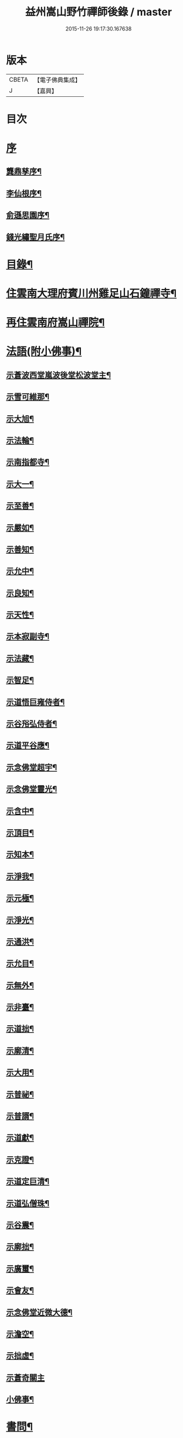 #+TITLE: 益州嵩山野竹禪師後錄 / master
#+DATE: 2015-11-26 19:17:30.167638
* 版本
 |     CBETA|【電子佛典集成】|
 |         J|【嘉興】    |

* 目次
* [[file:KR6q0466_001.txt::001-0423a1][序]]
** [[file:KR6q0466_001.txt::001-0423a2][龔鼎孳序¶]]
** [[file:KR6q0466_001.txt::0423c2][李仙根序¶]]
** [[file:KR6q0466_001.txt::0424a12][俞遜思園序¶]]
** [[file:KR6q0466_001.txt::0424b22][錢光繡聖月氏序¶]]
* [[file:KR6q0466_001.txt::0425a2][目錄¶]]
* [[file:KR6q0466_001.txt::0425b4][住雲南大理府賓川州雞足山石鐘禪寺¶]]
* [[file:KR6q0466_003.txt::003-0434c4][再住雲南府嵩山禪院¶]]
* [[file:KR6q0466_004.txt::004-0439b4][法語(附小佛事)¶]]
** [[file:KR6q0466_004.txt::004-0439b5][示蒼波西堂嵐波後堂松波堂主¶]]
** [[file:KR6q0466_004.txt::004-0439b22][示雪可維那¶]]
** [[file:KR6q0466_004.txt::0439c5][示大旭¶]]
** [[file:KR6q0466_004.txt::0439c13][示法輪¶]]
** [[file:KR6q0466_004.txt::0439c22][示南指都寺¶]]
** [[file:KR6q0466_004.txt::0440a2][示大一¶]]
** [[file:KR6q0466_004.txt::0440a11][示至善¶]]
** [[file:KR6q0466_004.txt::0440a19][示嚴如¶]]
** [[file:KR6q0466_004.txt::0440a28][示善知¶]]
** [[file:KR6q0466_004.txt::0440b7][示允中¶]]
** [[file:KR6q0466_004.txt::0440b14][示良知¶]]
** [[file:KR6q0466_004.txt::0440b26][示天性¶]]
** [[file:KR6q0466_004.txt::0440c6][示本寂副寺¶]]
** [[file:KR6q0466_004.txt::0440c16][示法藏¶]]
** [[file:KR6q0466_004.txt::0440c30][示智足¶]]
** [[file:KR6q0466_004.txt::0441a14][示道悟巨雍侍者¶]]
** [[file:KR6q0466_004.txt::0441a27][示谷谸弘侍者¶]]
** [[file:KR6q0466_004.txt::0441b7][示道平谷應¶]]
** [[file:KR6q0466_004.txt::0441b17][示念佛堂超宇¶]]
** [[file:KR6q0466_004.txt::0441b24][示念佛堂靈光¶]]
** [[file:KR6q0466_004.txt::0441c2][示含中¶]]
** [[file:KR6q0466_004.txt::0441c13][示頂目¶]]
** [[file:KR6q0466_004.txt::0441c22][示知本¶]]
** [[file:KR6q0466_004.txt::0442a2][示淨我¶]]
** [[file:KR6q0466_004.txt::0442a13][示元極¶]]
** [[file:KR6q0466_004.txt::0442a23][示淨光¶]]
** [[file:KR6q0466_004.txt::0442b3][示通洪¶]]
** [[file:KR6q0466_004.txt::0442b12][示允目¶]]
** [[file:KR6q0466_004.txt::0442b21][示無外¶]]
** [[file:KR6q0466_004.txt::0442b29][示非臺¶]]
** [[file:KR6q0466_004.txt::0442c8][示道拙¶]]
** [[file:KR6q0466_004.txt::0442c18][示廓清¶]]
** [[file:KR6q0466_004.txt::0442c25][示大用¶]]
** [[file:KR6q0466_004.txt::0443a2][示普祕¶]]
** [[file:KR6q0466_004.txt::0443a9][示普諝¶]]
** [[file:KR6q0466_004.txt::0443a18][示道獻¶]]
** [[file:KR6q0466_004.txt::0443a26][示克證¶]]
** [[file:KR6q0466_004.txt::0443b6][示道定巨清¶]]
** [[file:KR6q0466_004.txt::0443b15][示道弘僧珠¶]]
** [[file:KR6q0466_004.txt::0443b21][示谷震¶]]
** [[file:KR6q0466_004.txt::0443b30][示廓拙¶]]
** [[file:KR6q0466_004.txt::0443c9][示廣璽¶]]
** [[file:KR6q0466_004.txt::0443c16][示會友¶]]
** [[file:KR6q0466_004.txt::0443c26][示念佛堂近微大德¶]]
** [[file:KR6q0466_004.txt::0444a15][示澹空¶]]
** [[file:KR6q0466_004.txt::0444a24][示拙虛¶]]
** [[file:KR6q0466_004.txt::0444a30][示蒼奇關主]]
** [[file:KR6q0466_004.txt::0444b8][小佛事¶]]
* [[file:KR6q0466_005.txt::005-0444c4][書問¶]]
** [[file:KR6q0466_005.txt::005-0444c5][復江川令張公耕煙居士¶]]
** [[file:KR6q0466_005.txt::005-0444c25][復雞山石鐘慧融主人¶]]
** [[file:KR6q0466_005.txt::0445a7][復平江法華澧伯和尚¶]]
** [[file:KR6q0466_005.txt::0445a30][復鶴慶眾居士]]
** [[file:KR6q0466_005.txt::0445b11][與劉太史¶]]
** [[file:KR6q0466_005.txt::0445b19][寄省中眾護法檀越¶]]
** [[file:KR6q0466_005.txt::0445c4][寄楚雄參戎李檀越¶]]
** [[file:KR6q0466_005.txt::0445c14][寄賓川衛使君¶]]
** [[file:KR6q0466_005.txt::0445c24][寄何護法¶]]
** [[file:KR6q0466_005.txt::0446a2][答洱海眾護法¶]]
** [[file:KR6q0466_005.txt::0446a13][寄彭護法¶]]
** [[file:KR6q0466_005.txt::0446a20][寄宗人府經歷而足許居士¶]]
** [[file:KR6q0466_005.txt::0446a30][答衛府祖護阿哥]]
** [[file:KR6q0466_005.txt::0446b8][寄會城眾護法¶]]
** [[file:KR6q0466_005.txt::0446b15][寄祁鎮臺¶]]
** [[file:KR6q0466_005.txt::0446b23][寄洱海眾護法¶]]
** [[file:KR6q0466_005.txt::0446b30][答劉粹吾並眾居士¶]]
** [[file:KR6q0466_005.txt::0446c9][答饒玉章居士¶]]
** [[file:KR6q0466_005.txt::0446c16][與鶴慶眾居士¶]]
** [[file:KR6q0466_005.txt::0446c23][與嵩山諸子¶]]
** [[file:KR6q0466_005.txt::0447a8][復洱海衛總戎¶]]
** [[file:KR6q0466_005.txt::0447a14][與蒼舌知客¶]]
** [[file:KR6q0466_005.txt::0447a24][與報國雲夢願孫¶]]
** [[file:KR6q0466_005.txt::0447b3][上蘇州三際寺磚老和尚¶]]
** [[file:KR6q0466_005.txt::0447c5][與文遠監院¶]]
** [[file:KR6q0466_005.txt::0447c15][與兜率不磷堅長老¶]]
** [[file:KR6q0466_005.txt::0447c25][與銅仁端居嵩石兩和尚¶]]
** [[file:KR6q0466_005.txt::0448a3][復梅熟和尚¶]]
** [[file:KR6q0466_005.txt::0448a13][與平越圓覺誠明符姪禪師¶]]
* [[file:KR6q0466_005.txt::0448a23][記¶]]
* [[file:KR6q0466_006.txt::006-0449a4][歷代祖圖真贊¶]]
** [[file:KR6q0466_006.txt::006-0449a5][始祖釋迦牟尼佛¶]]
** [[file:KR6q0466_006.txt::006-0449a10][第一世摩訶迦葉尊者¶]]
** [[file:KR6q0466_006.txt::006-0449a14][第二世阿難陀尊者¶]]
** [[file:KR6q0466_006.txt::006-0449a19][第三世商那和修尊者¶]]
** [[file:KR6q0466_006.txt::006-0449a23][第四世優婆鞠多尊者¶]]
** [[file:KR6q0466_006.txt::006-0449a27][第五世提多迦尊者¶]]
** [[file:KR6q0466_006.txt::006-0449a30][第六世彌遮迦尊者]]
** [[file:KR6q0466_006.txt::0449b5][第七世婆須蜜尊者¶]]
** [[file:KR6q0466_006.txt::0449b9][第八世佛陀難提尊者¶]]
** [[file:KR6q0466_006.txt::0449b13][第九世伏馱密多尊者¶]]
** [[file:KR6q0466_006.txt::0449b17][第十世脅尊者¶]]
** [[file:KR6q0466_006.txt::0449b21][第十一世富那夜舍尊者¶]]
** [[file:KR6q0466_006.txt::0449b25][第十二世馬鳴大士¶]]
** [[file:KR6q0466_006.txt::0449b29][第十三世迦毗摩羅尊者¶]]
** [[file:KR6q0466_006.txt::0449c2][第十四世龍樹尊者¶]]
** [[file:KR6q0466_006.txt::0449c7][第十五世迦那提婆尊者¶]]
** [[file:KR6q0466_006.txt::0449c11][第十六世羅睺羅多尊者¶]]
** [[file:KR6q0466_006.txt::0449c15][第十七世僧伽難提尊者¶]]
** [[file:KR6q0466_006.txt::0449c19][第十八世伽邪舍多尊者¶]]
** [[file:KR6q0466_006.txt::0449c23][第十九世鳩摩羅多尊者¶]]
** [[file:KR6q0466_006.txt::0449c27][第二十世闍夜多尊者¶]]
** [[file:KR6q0466_006.txt::0449c30][第二十一世婆修盤頭尊者]]
** [[file:KR6q0466_006.txt::0450a5][第二十二世摩拏羅尊者¶]]
** [[file:KR6q0466_006.txt::0450a9][第二十三世鶴勒那尊者¶]]
** [[file:KR6q0466_006.txt::0450a13][第二十四世師子尊者¶]]
** [[file:KR6q0466_006.txt::0450a17][第二十五世婆舍斯多尊者¶]]
** [[file:KR6q0466_006.txt::0450a22][第二十六世不如蜜多尊者¶]]
** [[file:KR6q0466_006.txt::0450a26][第二十七世般若多羅尊者¶]]
** [[file:KR6q0466_006.txt::0450a30][第二十八世菩提達摩尊者¶]]
** [[file:KR6q0466_006.txt::0450b5][第二十九世慧可大師¶]]
** [[file:KR6q0466_006.txt::0450b9][第三十世僧粲大師¶]]
** [[file:KR6q0466_006.txt::0450b13][第三十一世道信大師¶]]
** [[file:KR6q0466_006.txt::0450b17][第三十二世弘忍大師¶]]
** [[file:KR6q0466_006.txt::0450b22][第三十三世慧能大師¶]]
** [[file:KR6q0466_006.txt::0450b26][第三十四世南岳褱讓和尚¶]]
** [[file:KR6q0466_006.txt::0450b30][第三十五世馬祖道一和尚¶]]
** [[file:KR6q0466_006.txt::0450c4][第三十六世百丈褱海和尚¶]]
** [[file:KR6q0466_006.txt::0450c8][第三十七世黃檗希運和尚¶]]
** [[file:KR6q0466_006.txt::0450c12][第三十八世臨濟義玄和尚¶]]
** [[file:KR6q0466_006.txt::0450c17][第三十九世興化存獎和尚¶]]
** [[file:KR6q0466_006.txt::0450c21][第四十世南院慧顆和尚¶]]
** [[file:KR6q0466_006.txt::0450c25][第四十一世風穴延沼和尚¶]]
** [[file:KR6q0466_006.txt::0450c29][第四十二世首山省念和尚¶]]
** [[file:KR6q0466_006.txt::0451a3][第四十三世汾陽善昭和尚¶]]
** [[file:KR6q0466_006.txt::0451a8][第四十四世石霜楚圜和尚¶]]
** [[file:KR6q0466_006.txt::0451a13][第四十五世楊岐方會和尚¶]]
** [[file:KR6q0466_006.txt::0451a17][第四十六世白雲守端和尚¶]]
** [[file:KR6q0466_006.txt::0451a21][第四十七世五祖法演和尚¶]]
** [[file:KR6q0466_006.txt::0451a26][第四十八世昭覺克勤和尚¶]]
** [[file:KR6q0466_006.txt::0451a30][第四十九世虎丘紹隆和尚]]
** [[file:KR6q0466_006.txt::0451b6][第五十世天童曇華和尚¶]]
** [[file:KR6q0466_006.txt::0451b10][第五十一世天童咸傑和尚¶]]
** [[file:KR6q0466_006.txt::0451b15][第五十二世臥龍祖先和尚¶]]
** [[file:KR6q0466_006.txt::0451b19][第五十三世徑山師範和尚¶]]
** [[file:KR6q0466_006.txt::0451b24][第五十四世仰山祖欽和尚¶]]
** [[file:KR6q0466_006.txt::0451b28][第五十五世高峰原玅和尚¶]]
** [[file:KR6q0466_006.txt::0451c2][第五十六世中峰明本和尚¶]]
** [[file:KR6q0466_006.txt::0451c7][第五十七世千嵒元長和尚¶]]
** [[file:KR6q0466_006.txt::0451c12][第五十八世萬峰時蔚和尚¶]]
** [[file:KR6q0466_006.txt::0451c16][第五十九世寶藏普持和尚¶]]
** [[file:KR6q0466_006.txt::0451c20][第六十世東明慧旵和尚¶]]
** [[file:KR6q0466_006.txt::0451c24][第六十一世海舟永慈和尚¶]]
** [[file:KR6q0466_006.txt::0451c30][第六十二世寶峰智瑄和尚¶]]
** [[file:KR6q0466_006.txt::0452a4][第六十三世天奇本瑞和尚¶]]
** [[file:KR6q0466_006.txt::0452a8][第六十四世無聞明聰和尚¶]]
** [[file:KR6q0466_006.txt::0452a12][第六十五世月心德寶和尚¶]]
** [[file:KR6q0466_006.txt::0452a17][第六十六世龍池正傳和尚¶]]
** [[file:KR6q0466_006.txt::0452a21][第六十七世天童圜悟和尚¶]]
** [[file:KR6q0466_006.txt::0452a25][第六十八世浮石通賢和尚¶]]
** [[file:KR6q0466_006.txt::0452a29][第六十九世山暉完璧和尚¶]]
** [[file:KR6q0466_006.txt::0452b4][憍陳如尊者¶]]
** [[file:KR6q0466_006.txt::0452b8][千歲寶掌和尚¶]]
** [[file:KR6q0466_006.txt::0452b13][寶誌公和尚¶]]
** [[file:KR6q0466_006.txt::0452b17][天台智者大師¶]]
** [[file:KR6q0466_006.txt::0452b21][寒山大師¶]]
** [[file:KR6q0466_006.txt::0452b25][拾得大師¶]]
** [[file:KR6q0466_006.txt::0452b29][明州布袋和尚¶]]
** [[file:KR6q0466_006.txt::0452c3][佛圖澄禪師¶]]
** [[file:KR6q0466_006.txt::0452c7][東林惠遠禪師¶]]
** [[file:KR6q0466_006.txt::0452c12][永嘉真覺禪師¶]]
** [[file:KR6q0466_006.txt::0452c15][南山宣律大師¶]]
** [[file:KR6q0466_006.txt::0452c19][圭峰宗密禪師¶]]
** [[file:KR6q0466_006.txt::0452c23][唐一行禪師¶]]
** [[file:KR6q0466_006.txt::0452c28][康居尊者¶]]
** [[file:KR6q0466_006.txt::0453a2][國一欽禪師¶]]
** [[file:KR6q0466_006.txt::0453a6][青原思禪師¶]]
** [[file:KR6q0466_006.txt::0453a10][三藏玄奘法師¶]]
** [[file:KR6q0466_006.txt::0453a17][南泉普願禪師¶]]
** [[file:KR6q0466_006.txt::0453a22][趙州從諗禪師¶]]
** [[file:KR6q0466_006.txt::0453a26][巖頭奯禪師¶]]
** [[file:KR6q0466_006.txt::0453a30][雪峰存禪師¶]]
** [[file:KR6q0466_006.txt::0453b4][雪竇顯禪師¶]]
** [[file:KR6q0466_006.txt::0453b8][溈山祐禪師¶]]
** [[file:KR6q0466_006.txt::0453b12][仰山寂禪師¶]]
** [[file:KR6q0466_006.txt::0453b17][洞山介禪師¶]]
** [[file:KR6q0466_006.txt::0453b21][曹山寂禪師¶]]
** [[file:KR6q0466_006.txt::0453b25][雲門偃禪師¶]]
** [[file:KR6q0466_006.txt::0453b29][法眼益禪師¶]]
** [[file:KR6q0466_006.txt::0453c4][大慧杲禪師¶]]
** [[file:KR6q0466_006.txt::0453c8][永明壽禪師¶]]
** [[file:KR6q0466_006.txt::0453c13][達觀紫柏大師¶]]
** [[file:KR6q0466_006.txt::0453c16][憨山清大師¶]]
** [[file:KR6q0466_006.txt::0453c20][蓮池宏大師¶]]
** [[file:KR6q0466_006.txt::0453c24][雪嶠信禪師¶]]
** [[file:KR6q0466_006.txt::0453c28][破山明禪師¶]]
** [[file:KR6q0466_006.txt::0454a3][天童悟老人¶]]
** [[file:KR6q0466_006.txt::0454a10][浮石老人¶]]
** [[file:KR6q0466_006.txt::0454a19][山暉老人¶]]
** [[file:KR6q0466_006.txt::0454b4][印文禪師¶]]
** [[file:KR6q0466_006.txt::0454b9][石鐘耆宿普足字德周八十三徒廣(叡智)請贊¶]]
* [[file:KR6q0466_007.txt::007-0454c4][雜偈¶]]
** [[file:KR6q0466_007.txt::007-0454c5][示徹元張居士¶]]
** [[file:KR6q0466_007.txt::007-0454c8][示徹龐黃道婆¶]]
** [[file:KR6q0466_007.txt::007-0454c11][示徹淵劉居士¶]]
** [[file:KR6q0466_007.txt::007-0454c14][示徹海梅居士¶]]
** [[file:KR6q0466_007.txt::007-0454c17][示宗冰李居士¶]]
** [[file:KR6q0466_007.txt::007-0454c20][示徹海劉居士¶]]
** [[file:KR6q0466_007.txt::007-0454c23][示徹雪廖居士¶]]
** [[file:KR6q0466_007.txt::007-0454c26][示宗旨楊居士¶]]
** [[file:KR6q0466_007.txt::007-0454c29][示徹達王居士¶]]
** [[file:KR6q0466_007.txt::0455a2][示徹義黃居士¶]]
** [[file:KR6q0466_007.txt::0455a5][示徹旨王居士¶]]
** [[file:KR6q0466_007.txt::0455a8][示徹玄李居士¶]]
** [[file:KR6q0466_007.txt::0455a11][示徹教李居士¶]]
** [[file:KR6q0466_007.txt::0455a14][示虛碧李居士¶]]
** [[file:KR6q0466_007.txt::0455a17][示宗真李善人¶]]
** [[file:KR6q0466_007.txt::0455a20][口占¶]]
** [[file:KR6q0466_007.txt::0455a22][寄雞足良因禪人¶]]
** [[file:KR6q0466_007.txt::0455a24][示葉榆道邕行者¶]]
** [[file:KR6q0466_007.txt::0455a26][辛亥春見好事者¶]]
** [[file:KR6q0466_007.txt::0455b3][碧雲寺¶]]
** [[file:KR6q0466_007.txt::0455b5][賦得白鷺鷥¶]]
** [[file:KR6q0466_007.txt::0455b7][九月桃花勝放¶]]
** [[file:KR6q0466_007.txt::0455b9][青平¶]]
** [[file:KR6q0466_007.txt::0455b12][祿脿¶]]
** [[file:KR6q0466_007.txt::0455b17][白邑村¶]]
** [[file:KR6q0466_007.txt::0455b20][鴉關¶]]
** [[file:KR6q0466_007.txt::0455b23][獅口¶]]
** [[file:KR6q0466_007.txt::0455b26][楊老¶]]
** [[file:KR6q0466_007.txt::0455b29][懷古¶]]
** [[file:KR6q0466_007.txt::0455c2][淨蓮菴¶]]
** [[file:KR6q0466_007.txt::0455c5][響水¶]]
** [[file:KR6q0466_007.txt::0455c8][碧山茶花¶]]
** [[file:KR6q0466_007.txt::0455c11][雙門¶]]
** [[file:KR6q0466_007.txt::0455c14][趙普關¶]]
** [[file:KR6q0466_007.txt::0455c17][早發廣通¶]]
** [[file:KR6q0466_007.txt::0455c20][望鹿城¶]]
** [[file:KR6q0466_007.txt::0455c23][石人¶]]
** [[file:KR6q0466_007.txt::0455c26][仙人骨¶]]
** [[file:KR6q0466_007.txt::0455c29][石鼓城¶]]
** [[file:KR6q0466_007.txt::0456a2][白雲寺¶]]
** [[file:KR6q0466_007.txt::0456a5][沙橋¶]]
** [[file:KR6q0466_007.txt::0456a8][煉象¶]]
** [[file:KR6q0466_007.txt::0456a11][武英關¶]]
** [[file:KR6q0466_007.txt::0456a14][緣蘿泉¶]]
** [[file:KR6q0466_007.txt::0456a17][望蒼山¶]]
** [[file:KR6q0466_007.txt::0456a20][小雲南¶]]
** [[file:KR6q0466_007.txt::0456a23][弔楊聞谷居士¶]]
** [[file:KR6q0466_007.txt::0456a26][郭居士¶]]
** [[file:KR6q0466_007.txt::0456a29][贈道者¶]]
** [[file:KR6q0466_007.txt::0456b2][望九頂¶]]
** [[file:KR6q0466_007.txt::0456b5][晚過賓陽張州牧別業¶]]
** [[file:KR6q0466_007.txt::0456b8][金牛山經煉洞贈白雲居主僧¶]]
** [[file:KR6q0466_007.txt::0456b11][拈華寺贈德解¶]]
** [[file:KR6q0466_007.txt::0456b16][夜雪¶]]
** [[file:KR6q0466_007.txt::0456b19][蘆花澗望靈峰¶]]
** [[file:KR6q0466_007.txt::0456b22][雞山八景¶]]
*** [[file:KR6q0466_007.txt::0456b23][天柱佛光¶]]
*** [[file:KR6q0466_007.txt::0456b26][華首晴雷¶]]
*** [[file:KR6q0466_007.txt::0456b29][蒼山積雪¶]]
*** [[file:KR6q0466_007.txt::0456c2][洱海回嵐¶]]
*** [[file:KR6q0466_007.txt::0456c5][塔院秋月¶]]
*** [[file:KR6q0466_007.txt::0456c8][萬壑松濤¶]]
*** [[file:KR6q0466_007.txt::0456c11][瀑布穿雲¶]]
*** [[file:KR6q0466_007.txt::0456c14][重崖返照¶]]
** [[file:KR6q0466_007.txt::0456c17][華首門¶]]
** [[file:KR6q0466_007.txt::0456c20][示非緣肖善人¶]]
** [[file:KR6q0466_007.txt::0456c23][示宗理鄭善人¶]]
** [[file:KR6q0466_007.txt::0456c26][許使君見過不遇即原韻答之¶]]
** [[file:KR6q0466_007.txt::0456c30][寄松語]]
** [[file:KR6q0466_007.txt::0457a4][壽玉章饒居士¶]]
** [[file:KR6q0466_007.txt::0457a7][代天童化主巨唯兄化米¶]]
** [[file:KR6q0466_007.txt::0457a10][己酉冬觀王出獵王宗語居士索書¶]]
** [[file:KR6q0466_007.txt::0457a13][過關嶺¶]]
** [[file:KR6q0466_007.txt::0457a16][冬日示守真宋居士¶]]
** [[file:KR6q0466_007.txt::0457a19][示三學¶]]
** [[file:KR6q0466_007.txt::0457a22][示宗語王居士¶]]
** [[file:KR6q0466_007.txt::0457a25][寄張邑侯耕煙老居士¶]]
** [[file:KR6q0466_007.txt::0457a28][贈密化¶]]
** [[file:KR6q0466_007.txt::0457a30][贈嵐波]]
** [[file:KR6q0466_007.txt::0457b4][答獅子林怡宇¶]]
** [[file:KR6q0466_007.txt::0457b7][贈大智菴覺仁¶]]
** [[file:KR6q0466_007.txt::0457b10][偶成¶]]
** [[file:KR6q0466_007.txt::0457b15][寄酬雞山石鐘嵐波¶]]
** [[file:KR6q0466_007.txt::0457b18][贈本寂副寺¶]]
** [[file:KR6q0466_007.txt::0457b21][贈嵐波首座¶]]
** [[file:KR6q0466_007.txt::0457b24][贈松波堂主¶]]
** [[file:KR6q0466_007.txt::0457b27][贈蒼波首座¶]]
** [[file:KR6q0466_007.txt::0457b30][贈良因監院¶]]
** [[file:KR6q0466_007.txt::0457c3][春日同友登大士閣似一心¶]]
** [[file:KR6q0466_007.txt::0457c6][答寂光寺深修¶]]
** [[file:KR6q0466_007.txt::0457c9][答御凡¶]]
** [[file:KR6q0466_007.txt::0457c12][題白雲居天池¶]]
** [[file:KR6q0466_007.txt::0457c15][寄松波主人¶]]
** [[file:KR6q0466_007.txt::0457c18][答雞山大眾¶]]
** [[file:KR6q0466_007.txt::0457c21][送大旭¶]]
** [[file:KR6q0466_007.txt::0457c24][示宗本葛善人¶]]
** [[file:KR6q0466_007.txt::0457c27][示童子¶]]
** [[file:KR6q0466_007.txt::0457c30][示雲蹤雷居士¶]]
** [[file:KR6q0466_007.txt::0458a3][示趙善人¶]]
** [[file:KR6q0466_007.txt::0458a6][示知幻善人¶]]
** [[file:KR6q0466_007.txt::0458a9][訊圓通貫一禪師病¶]]
** [[file:KR6q0466_007.txt::0458a12][春日答楚雄許別駕¶]]
** [[file:KR6q0466_007.txt::0458a15][示宗鏡刁居士¶]]
** [[file:KR6q0466_007.txt::0458a18][贈存之張居士¶]]
** [[file:KR6q0466_007.txt::0458a21][寄蒼舌道者¶]]
** [[file:KR6q0466_007.txt::0458a24][送蒼舌知客吳門代省¶]]
** [[file:KR6q0466_007.txt::0458a29][贈宗鏡羅太極居士¶]]
** [[file:KR6q0466_007.txt::0458b2][寄雲夢法孫¶]]
** [[file:KR6q0466_007.txt::0458b5][尋玄鑑遺蹟示釗侍者¶]]
** [[file:KR6q0466_007.txt::0458b8][贈昌侍者¶]]
** [[file:KR6q0466_007.txt::0458b11][送戴綸之還句容¶]]
** [[file:KR6q0466_007.txt::0458b14][中秋對月分韻得花字¶]]
** [[file:KR6q0466_007.txt::0458b17][與蹇文山居士¶]]
** [[file:KR6q0466_007.txt::0458b20][贈江陵鱗長馮居士¶]]
** [[file:KR6q0466_007.txt::0458b23][辛亥六月大水紀事¶]]
** [[file:KR6q0466_007.txt::0458b26][贈宗孝閻居士¶]]
** [[file:KR6q0466_007.txt::0458c2][薦董護法鐘翁¶]]
** [[file:KR6q0466_007.txt::0458c5][弔沈總戎¶]]
** [[file:KR6q0466_007.txt::0458c8][薦胡門姚氏¶]]
** [[file:KR6q0466_007.txt::0458c11][中秋謾興¶]]
** [[file:KR6q0466_007.txt::0458c14][把盞問月¶]]
** [[file:KR6q0466_007.txt::0458c17][喬松棲鶴¶]]
** [[file:KR6q0466_007.txt::0458c20][思親¶]]
** [[file:KR6q0466_007.txt::0458c23][苦雨¶]]
** [[file:KR6q0466_007.txt::0458c26][蟬鳴樹底¶]]
** [[file:KR6q0466_007.txt::0458c29][疏竹吟風¶]]
** [[file:KR6q0466_007.txt::0459a2][聽上方梵唄¶]]
** [[file:KR6q0466_007.txt::0459a5][池成月自來¶]]
** [[file:KR6q0466_007.txt::0459a8][雁行¶]]
** [[file:KR6q0466_007.txt::0459a11][玉梅¶]]
** [[file:KR6q0466_007.txt::0459a14][壁上梅花¶]]
** [[file:KR6q0466_007.txt::0459a17][看菊¶]]
** [[file:KR6q0466_007.txt::0459a20][步月¶]]
** [[file:KR6q0466_007.txt::0459a23][嵩山晚眺¶]]
** [[file:KR6q0466_007.txt::0459a26][聽琴¶]]
** [[file:KR6q0466_007.txt::0459a29][洞庭秋月¶]]
** [[file:KR6q0466_007.txt::0459b2][昆明八景¶]]
*** [[file:KR6q0466_007.txt::0459b3][昆池夜月¶]]
*** [[file:KR6q0466_007.txt::0459b6][商山樵唱¶]]
*** [[file:KR6q0466_007.txt::0459b9][金馬朝暉¶]]
*** [[file:KR6q0466_007.txt::0459b12][碧雞秋色¶]]
*** [[file:KR6q0466_007.txt::0459b15][雲津夜市¶]]
*** [[file:KR6q0466_007.txt::0459b18][官渡漁燈¶]]
*** [[file:KR6q0466_007.txt::0459b21][螺峰疊翠¶]]
*** [[file:KR6q0466_007.txt::0459b24][龍池躍金¶]]
** [[file:KR6q0466_007.txt::0459b27][洞庭山月¶]]
** [[file:KR6q0466_007.txt::0459b30][望華山¶]]
** [[file:KR6q0466_007.txt::0459c3][禮千佛名經示眾¶]]
** [[file:KR6q0466_008.txt::008-0460a5][贈千翁王總戎¶]]
** [[file:KR6q0466_008.txt::008-0460a8][己酉秋送王公北上¶]]
** [[file:KR6q0466_008.txt::008-0460a11][昔升菴公謫滇…¶]]
** [[file:KR6q0466_008.txt::008-0460a15][示化一堅冰二知客兼示夢周¶]]
** [[file:KR6q0466_008.txt::008-0460a19][奉和耕翁居士嵩山夜話¶]]
** [[file:KR6q0466_008.txt::0460b2][過楞伽石贈輝然靜主¶]]
** [[file:KR6q0466_008.txt::0460b6][勉玉林體賢二居士¶]]
** [[file:KR6q0466_008.txt::0460b10][和李玉林杜體賢二公贈從聞大師原韻¶]]
** [[file:KR6q0466_008.txt::0460b14][送象翁耿路南¶]]
** [[file:KR6q0466_008.txt::0460b18][贈二嶽昆仲北歸¶]]
** [[file:KR6q0466_008.txt::0460b22][悼祁總戎¶]]
** [[file:KR6q0466_008.txt::0460b28][次護法毅淑楊公見贈原韻¶]]
** [[file:KR6q0466_008.txt::0460c4][龔北泉劉粹吾轉藏經十二藏歌以贈之¶]]
** [[file:KR6q0466_008.txt::0460c11][廣通¶]]
** [[file:KR6q0466_008.txt::0460c14][宿鹿城柬馮太守¶]]
** [[file:KR6q0466_008.txt::0460c17][至日壽何檀越¶]]
** [[file:KR6q0466_008.txt::0460c20][賓川報國寺¶]]
** [[file:KR6q0466_008.txt::0460c23][示木邦土舍衎合¶]]
** [[file:KR6q0466_008.txt::0460c26][九日¶]]
** [[file:KR6q0466_008.txt::0460c29][喜雪可維那月可後堂二子呈偈遂贈¶]]
** [[file:KR6q0466_008.txt::0461a2][和張青崖兄遊古庭值雨過歸化茶房小坐原韻¶]]
** [[file:KR6q0466_008.txt::0461a5][次從聞兄遊古庭原韻¶]]
** [[file:KR6q0466_008.txt::0461a8][中秋贈蒼波嵐波還雞足¶]]
** [[file:KR6q0466_008.txt::0461a11][過胡公怡齋¶]]
** [[file:KR6q0466_008.txt::0461a14][送張旦平居士還里¶]]
** [[file:KR6q0466_008.txt::0461a17][昆明道中¶]]
** [[file:KR6q0466_008.txt::0461a21][宿安寧州¶]]
** [[file:KR6q0466_008.txt::0461a25][祿豐¶]]
** [[file:KR6q0466_008.txt::0461a29][旅舍用壁韻¶]]
** [[file:KR6q0466_008.txt::0461b4][早發金蟬寺¶]]
** [[file:KR6q0466_008.txt::0461b8][沙橋古寺同從聞大師題壁¶]]
** [[file:KR6q0466_008.txt::0461b12][再過龍華寺¶]]
** [[file:KR6q0466_008.txt::0461b16][洱水贈祁鎮臺¶]]
** [[file:KR6q0466_008.txt::0461b20][洱海城¶]]
** [[file:KR6q0466_008.txt::0461b24][賓居道中寄督府衛公¶]]
** [[file:KR6q0466_008.txt::0461b28][晚遊賓陽小西湖贈衛使君¶]]
** [[file:KR6q0466_008.txt::0461c2][贈石鐘松波¶]]
** [[file:KR6q0466_008.txt::0461c6][雪霽贈石鐘印文禪師¶]]
** [[file:KR6q0466_008.txt::0461c10][雪霽登天柱峰有感¶]]
** [[file:KR6q0466_008.txt::0461c14][宿迦葉殿¶]]
** [[file:KR6q0466_008.txt::0461c18][念佛堂贈近微¶]]
** [[file:KR6q0466_008.txt::0461c22][荅蒼波¶]]
** [[file:KR6q0466_008.txt::0461c26][荅文郁¶]]
** [[file:KR6q0466_008.txt::0461c30][登近雲樓有懷¶]]
** [[file:KR6q0466_008.txt::0462a4][己酉秋巨唯禪師見贈弘覺老人並遠菴和尚語錄詩以致謝¶]]
** [[file:KR6q0466_008.txt::0462a8][荅大賢¶]]
** [[file:KR6q0466_008.txt::0462a12][大覺寺觀姜御史遺跡¶]]
** [[file:KR6q0466_008.txt::0462a16][早過華嚴寺望羅漢壁¶]]
** [[file:KR6q0466_008.txt::0462a20][題傅衣寺松贈虛中¶]]
** [[file:KR6q0466_008.txt::0462a24][復片雲居¶]]
** [[file:KR6q0466_008.txt::0462a28][贈大悲閣清宇¶]]
** [[file:KR6q0466_008.txt::0462b3][贈石鐘德周¶]]
** [[file:KR6q0466_008.txt::0462b7][同印文看梅¶]]
** [[file:KR6q0466_008.txt::0462b11][暇日¶]]
** [[file:KR6q0466_008.txt::0462b15][晚望赤石崖¶]]
** [[file:KR6q0466_008.txt::0462b19][同密化晚登缽盂峰荅繼聖禪者¶]]
** [[file:KR6q0466_008.txt::0462b23][慧建菴同毅淑楊公子固居士賦得梅字¶]]
** [[file:KR6q0466_008.txt::0462b27][又和毅淑楊公看梅原韻¶]]
** [[file:KR6q0466_008.txt::0462b30][次怡齋看梅原韻]]
** [[file:KR6q0466_008.txt::0462c5][薜蘿居值玉林居士寫畫索句¶]]
** [[file:KR6q0466_008.txt::0462c9][荅參智禪者¶]]
** [[file:KR6q0466_008.txt::0462c13][荅智足禪者¶]]
** [[file:KR6q0466_008.txt::0462c17][和劉太史五月賞菊原韻¶]]
** [[file:KR6q0466_008.txt::0462c21][又和九月賞梅華原韻¶]]
** [[file:KR6q0466_008.txt::0462c25][又和六月賞海棠¶]]
** [[file:KR6q0466_008.txt::0462c29][又和池心石山¶]]
** [[file:KR6q0466_008.txt::0463a3][送張旦平還浙中¶]]
** [[file:KR6q0466_008.txt::0463a7][中秋後一日同文季公嵩山對月¶]]
** [[file:KR6q0466_008.txt::0463a11][讀石門程昆明詩集¶]]
** [[file:KR6q0466_008.txt::0463a15][和而足許公登雞足偶成原韻¶]]
** [[file:KR6q0466_008.txt::0463a19][又和過聖峰寺擬登絕頂不果原韻¶]]
** [[file:KR6q0466_008.txt::0463a23][又和宿大覺寺原韻¶]]
** [[file:KR6q0466_008.txt::0463a27][春王小坐傳衣寺茶華下¶]]
** [[file:KR6q0466_008.txt::0463a30][送三山陳刺史還里]]
* [[file:KR6q0466_008.txt::0463b5][補遺¶]]
** [[file:KR6q0466_008.txt::0463b6][登高¶]]
** [[file:KR6q0466_008.txt::0463b9][溫泉¶]]
** [[file:KR6q0466_008.txt::0463b12][贈小壺橋戎臺夏公¶]]
** [[file:KR6q0466_008.txt::0463b15][臘八日雪¶]]
** [[file:KR6q0466_008.txt::0463b18][雜詩¶]]
** [[file:KR6q0466_008.txt::0463b21][贈別思園余明府¶]]
** [[file:KR6q0466_008.txt::0463b24][九日過衛府新刱梵剎贈尼性空¶]]
** [[file:KR6q0466_008.txt::0463b29][宿金閣寺示得實劉居士¶]]
** [[file:KR6q0466_008.txt::0463c2][壽弼臺張戎府¶]]
** [[file:KR6q0466_008.txt::0463c6][壽玄初劉居士¶]]
** [[file:KR6q0466_008.txt::0463c9][己酉菊月有居士吳井東鉏地得雲板一以送余…¶]]
** [[file:KR6q0466_008.txt::0463c14][禱雨¶]]
** [[file:KR6q0466_008.txt::0463c18][禳霖¶]]
** [[file:KR6q0466_008.txt::0463c22][次月下看梨花原韻¶]]
** [[file:KR6q0466_008.txt::0463c25][夜泛昆池]]
** [[file:KR6q0466_008.txt::0464a5][再泛¶]]
** [[file:KR6q0466_008.txt::0464a9][贈擎天胡公¶]]
** [[file:KR6q0466_008.txt::0464a13][再過金閣寺示晏然朱居士¶]]
** [[file:KR6q0466_008.txt::0464a17][寄銅仁東山端居和尚¶]]
** [[file:KR6q0466_008.txt::0464a21][示蒼雨書記¶]]
** [[file:KR6q0466_008.txt::0464a24][贈育之張公北上¶]]
** [[file:KR6q0466_008.txt::0464a27][壽高太夫人劉覺證¶]]
** [[file:KR6q0466_008.txt::0464a30][朗燿禪師塔銘¶]]
** [[file:KR6q0466_008.txt::0464b5][雷宗遠為百歲婆祖夢乞偈刻石¶]]
** [[file:KR6q0466_008.txt::0464b9][宗派偈¶]]
* 卷
** [[file:KR6q0466_001.txt][益州嵩山野竹禪師後錄 1]]
** [[file:KR6q0466_002.txt][益州嵩山野竹禪師後錄 2]]
** [[file:KR6q0466_003.txt][益州嵩山野竹禪師後錄 3]]
** [[file:KR6q0466_004.txt][益州嵩山野竹禪師後錄 4]]
** [[file:KR6q0466_005.txt][益州嵩山野竹禪師後錄 5]]
** [[file:KR6q0466_006.txt][益州嵩山野竹禪師後錄 6]]
** [[file:KR6q0466_007.txt][益州嵩山野竹禪師後錄 7]]
** [[file:KR6q0466_008.txt][益州嵩山野竹禪師後錄 8]]
